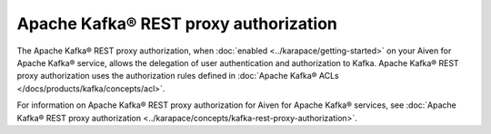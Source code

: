 Apache Kafka® REST proxy authorization
======================================
The Apache Kafka® REST proxy authorization, when :doc:`enabled <../karapace/getting-started>` on your Aiven for Apache Kafka® service, allows the delegation of user authentication and authorization to Kafka. Apache Kafka® REST proxy authorization uses the authorization rules defined in :doc:`Apache Kafka® ACLs </docs/products/kafka/concepts/acl>`. 

For information on Apache Kafka® REST proxy authorization for Aiven for Apache Kafka® services, see :doc:`Apache Kafka® REST proxy authorization <../karapace/concepts/kafka-rest-proxy-authorization>`.
